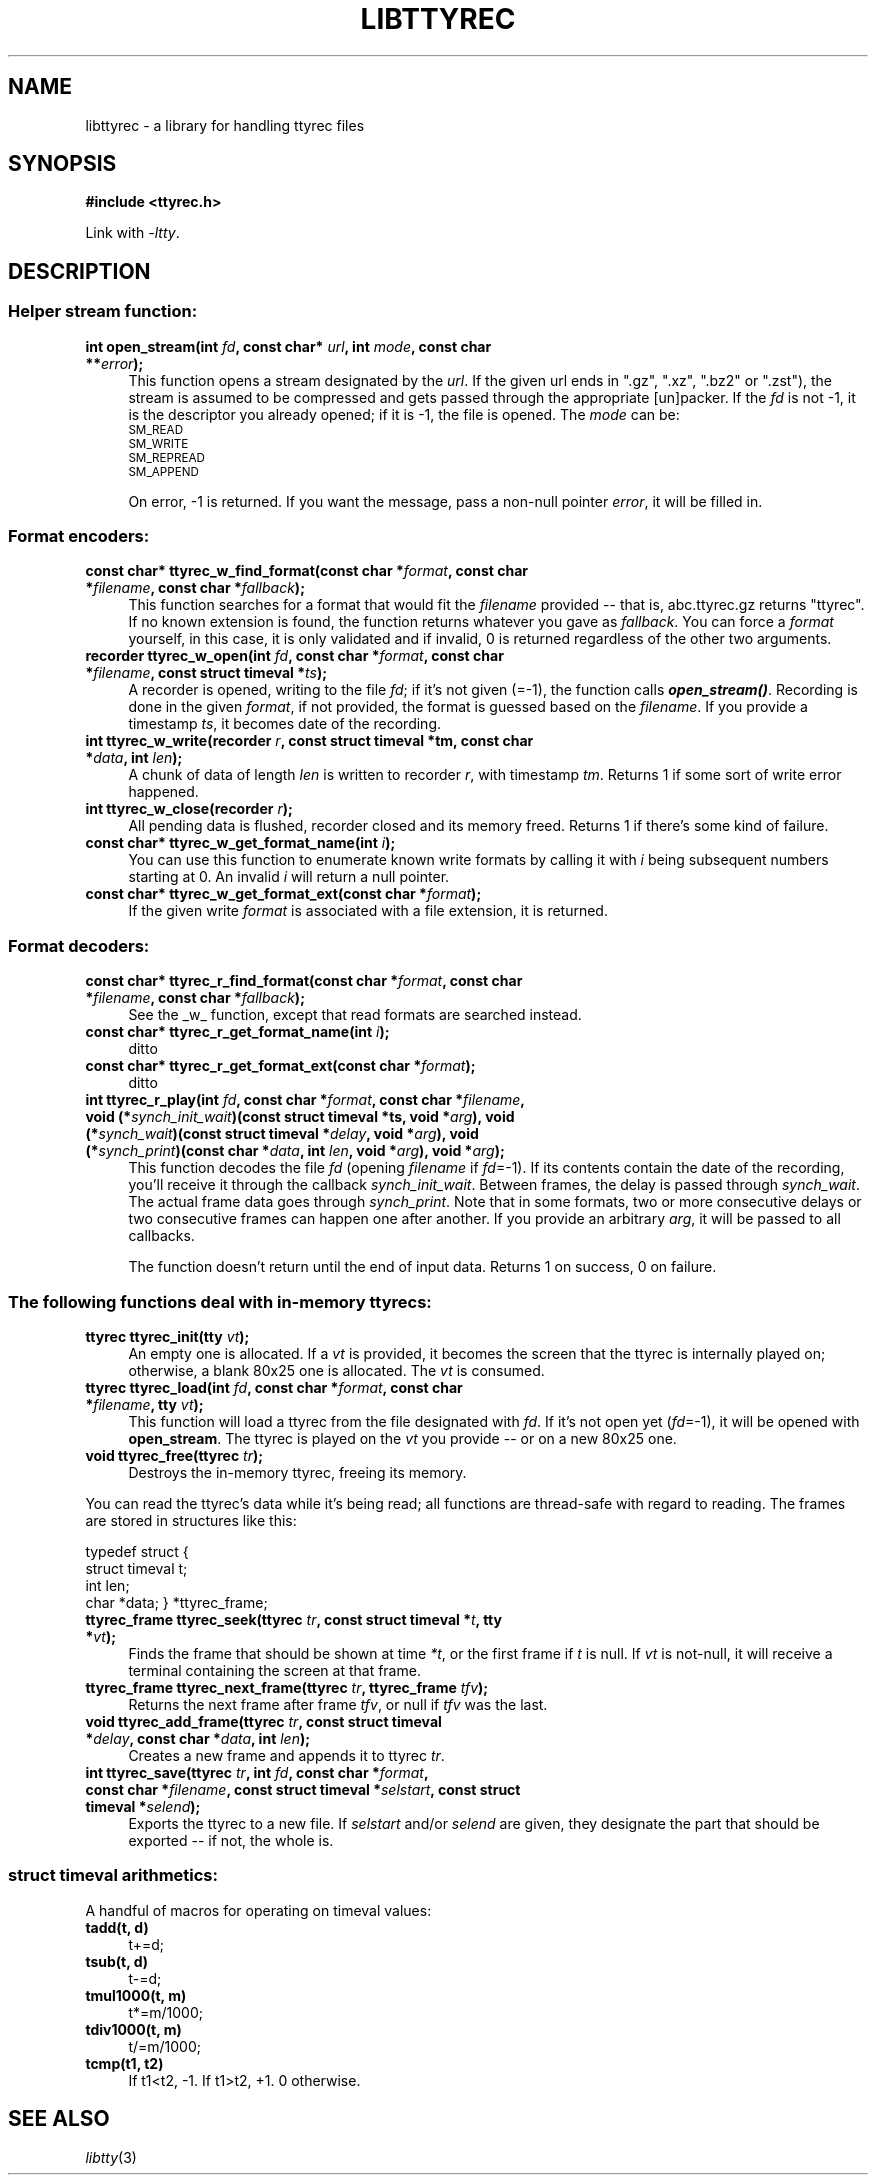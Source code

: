 .\" Automatically generated by Pod::Man 4.09 (Pod::Simple 3.35)
.\"
.\" Standard preamble:
.\" ========================================================================
.de Sp \" Vertical space (when we can't use .PP)
.if t .sp .5v
.if n .sp
..
.de Vb \" Begin verbatim text
.ft CW
.nf
.ne \\$1
..
.de Ve \" End verbatim text
.ft R
.fi
..
.\" Set up some character translations and predefined strings.  \*(-- will
.\" give an unbreakable dash, \*(PI will give pi, \*(L" will give a left
.\" double quote, and \*(R" will give a right double quote.  \*(C+ will
.\" give a nicer C++.  Capital omega is used to do unbreakable dashes and
.\" therefore won't be available.  \*(C` and \*(C' expand to `' in nroff,
.\" nothing in troff, for use with C<>.
.tr \(*W-
.ds C+ C\v'-.1v'\h'-1p'\s-2+\h'-1p'+\s0\v'.1v'\h'-1p'
.ie n \{\
.    ds -- \(*W-
.    ds PI pi
.    if (\n(.H=4u)&(1m=24u) .ds -- \(*W\h'-12u'\(*W\h'-12u'-\" diablo 10 pitch
.    if (\n(.H=4u)&(1m=20u) .ds -- \(*W\h'-12u'\(*W\h'-8u'-\"  diablo 12 pitch
.    ds L" ""
.    ds R" ""
.    ds C` ""
.    ds C' ""
'br\}
.el\{\
.    ds -- \|\(em\|
.    ds PI \(*p
.    ds L" ``
.    ds R" ''
.    ds C`
.    ds C'
'br\}
.\"
.\" Escape single quotes in literal strings from groff's Unicode transform.
.ie \n(.g .ds Aq \(aq
.el       .ds Aq '
.\"
.\" If the F register is >0, we'll generate index entries on stderr for
.\" titles (.TH), headers (.SH), subsections (.SS), items (.Ip), and index
.\" entries marked with X<> in POD.  Of course, you'll have to process the
.\" output yourself in some meaningful fashion.
.\"
.\" Avoid warning from groff about undefined register 'F'.
.de IX
..
.if !\nF .nr F 0
.if \nF>0 \{\
.    de IX
.    tm Index:\\$1\t\\n%\t"\\$2"
..
.    if !\nF==2 \{\
.        nr % 0
.        nr F 2
.    \}
.\}
.\"
.\" Accent mark definitions (@(#)ms.acc 1.5 88/02/08 SMI; from UCB 4.2).
.\" Fear.  Run.  Save yourself.  No user-serviceable parts.
.    \" fudge factors for nroff and troff
.if n \{\
.    ds #H 0
.    ds #V .8m
.    ds #F .3m
.    ds #[ \f1
.    ds #] \fP
.\}
.if t \{\
.    ds #H ((1u-(\\\\n(.fu%2u))*.13m)
.    ds #V .6m
.    ds #F 0
.    ds #[ \&
.    ds #] \&
.\}
.    \" simple accents for nroff and troff
.if n \{\
.    ds ' \&
.    ds ` \&
.    ds ^ \&
.    ds , \&
.    ds ~ ~
.    ds /
.\}
.if t \{\
.    ds ' \\k:\h'-(\\n(.wu*8/10-\*(#H)'\'\h"|\\n:u"
.    ds ` \\k:\h'-(\\n(.wu*8/10-\*(#H)'\`\h'|\\n:u'
.    ds ^ \\k:\h'-(\\n(.wu*10/11-\*(#H)'^\h'|\\n:u'
.    ds , \\k:\h'-(\\n(.wu*8/10)',\h'|\\n:u'
.    ds ~ \\k:\h'-(\\n(.wu-\*(#H-.1m)'~\h'|\\n:u'
.    ds / \\k:\h'-(\\n(.wu*8/10-\*(#H)'\z\(sl\h'|\\n:u'
.\}
.    \" troff and (daisy-wheel) nroff accents
.ds : \\k:\h'-(\\n(.wu*8/10-\*(#H+.1m+\*(#F)'\v'-\*(#V'\z.\h'.2m+\*(#F'.\h'|\\n:u'\v'\*(#V'
.ds 8 \h'\*(#H'\(*b\h'-\*(#H'
.ds o \\k:\h'-(\\n(.wu+\w'\(de'u-\*(#H)/2u'\v'-.3n'\*(#[\z\(de\v'.3n'\h'|\\n:u'\*(#]
.ds d- \h'\*(#H'\(pd\h'-\w'~'u'\v'-.25m'\f2\(hy\fP\v'.25m'\h'-\*(#H'
.ds D- D\\k:\h'-\w'D'u'\v'-.11m'\z\(hy\v'.11m'\h'|\\n:u'
.ds th \*(#[\v'.3m'\s+1I\s-1\v'-.3m'\h'-(\w'I'u*2/3)'\s-1o\s+1\*(#]
.ds Th \*(#[\s+2I\s-2\h'-\w'I'u*3/5'\v'-.3m'o\v'.3m'\*(#]
.ds ae a\h'-(\w'a'u*4/10)'e
.ds Ae A\h'-(\w'A'u*4/10)'E
.    \" corrections for vroff
.if v .ds ~ \\k:\h'-(\\n(.wu*9/10-\*(#H)'\s-2\u~\d\s+2\h'|\\n:u'
.if v .ds ^ \\k:\h'-(\\n(.wu*10/11-\*(#H)'\v'-.4m'^\v'.4m'\h'|\\n:u'
.    \" for low resolution devices (crt and lpr)
.if \n(.H>23 .if \n(.V>19 \
\{\
.    ds : e
.    ds 8 ss
.    ds o a
.    ds d- d\h'-1'\(ga
.    ds D- D\h'-1'\(hy
.    ds th \o'bp'
.    ds Th \o'LP'
.    ds ae ae
.    ds Ae AE
.\}
.rm #[ #] #H #V #F C
.\" ========================================================================
.\"
.IX Title "LIBTTYREC 3"
.TH LIBTTYREC 3 "2018-09-30" "0.18" "termrec"
.\" For nroff, turn off justification.  Always turn off hyphenation; it makes
.\" way too many mistakes in technical documents.
.if n .ad l
.nh
.SH "NAME"
libttyrec \- a library for handling ttyrec files
.SH "SYNOPSIS"
.IX Header "SYNOPSIS"
\&\fB#include <ttyrec.h>\fR
.PP
Link with \fI\-ltty\fR.
.SH "DESCRIPTION"
.IX Header "DESCRIPTION"
.SS "Helper stream function:"
.IX Subsection "Helper stream function:"
.IP "\fBint     open_stream(int \fR\fIfd\fR\fB, const char* \fR\fIurl\fR\fB, int \fR\fImode\fR\fB, const char **\fR\fIerror\fR\fB);\fR" 4
.IX Item "int open_stream(int fd, const char* url, int mode, const char **error);"
This function opens a stream designated by the \fIurl\fR.  If the given url
ends in \*(L".gz\*(R", \*(L".xz\*(R", \*(L".bz2\*(R" or \*(L".zst\*(R"), the stream is assumed to be
compressed and gets passed through the appropriate [un]packer.  If the \fIfd\fR
is not \-1, it is the descriptor you already opened; if it is \-1, the file is
opened.  The \fImode\fR can be:
.RS 4
.IP "\s-1SM_READ\s0" 4
.IX Item "SM_READ"
.PD 0
.IP "\s-1SM_WRITE\s0" 4
.IX Item "SM_WRITE"
.IP "\s-1SM_REPREAD\s0" 4
.IX Item "SM_REPREAD"
.IP "\s-1SM_APPEND\s0" 4
.IX Item "SM_APPEND"
.RE
.RS 4
.PD
.Sp
On error, \-1 is returned.  If you want the message, pass a non-null pointer \fIerror\fR, it will
be filled in.
.RE
.SS "Format encoders:"
.IX Subsection "Format encoders:"
.IP "\fBconst char*   ttyrec_w_find_format(const char *\fR\fIformat\fR\fB, const char *\fR\fIfilename\fR\fB, const char *\fR\fIfallback\fR\fB);\fR" 4
.IX Item "const char* ttyrec_w_find_format(const char *format, const char *filename, const char *fallback);"
This function searches for a format that would fit the \fIfilename\fR provided \*(-- that is, abc.ttyrec.gz
returns \*(L"ttyrec\*(R".  If no known extension is found, the function returns whatever you gave as
\&\fIfallback\fR.  You can force a \fIformat\fR yourself, in this case, it is only validated and if invalid, 0
is returned regardless of the other two arguments.
.IP "\fBrecorder        ttyrec_w_open(int \fR\fIfd\fR\fB, const char *\fR\fIformat\fR\fB, const char *\fR\fIfilename\fR\fB, const struct timeval *\fR\fIts\fR\fB);\fR" 4
.IX Item "recorder ttyrec_w_open(int fd, const char *format, const char *filename, const struct timeval *ts);"
A recorder is opened, writing to the file \fIfd\fR; if it's not given (=\-1), the function calls \fB\f(BIopen_stream()\fB\fR.
Recording is done in the given \fIformat\fR, if not provided, the format is guessed based on the \fIfilename\fR.
If you provide a timestamp \fIts\fR, it becomes date of the recording.
.IP "\fBint     ttyrec_w_write(recorder \fR\fIr\fR\fB, const struct timeval *tm, const char *\fR\fIdata\fR\fB, int \fR\fIlen\fR\fB);\fR" 4
.IX Item "int ttyrec_w_write(recorder r, const struct timeval *tm, const char *data, int len);"
A chunk of data of length \fIlen\fR is written to recorder \fIr\fR, with timestamp \fItm\fR.
Returns 1 if some sort of write error happened.
.IP "\fBint     ttyrec_w_close(recorder \fR\fIr\fR\fB);\fR" 4
.IX Item "int ttyrec_w_close(recorder r);"
All pending data is flushed, recorder closed and its memory freed.
Returns 1 if there's some kind of failure.
.IP "\fBconst char*   ttyrec_w_get_format_name(int \fR\fIi\fR\fB);\fR" 4
.IX Item "const char* ttyrec_w_get_format_name(int i);"
You can use this function to enumerate known write formats by calling it with \fIi\fR being subsequent
numbers starting at 0.  An invalid \fIi\fR will return a null pointer.
.IP "\fBconst char*   ttyrec_w_get_format_ext(const char *\fR\fIformat\fR\fB);\fR" 4
.IX Item "const char* ttyrec_w_get_format_ext(const char *format);"
If the given write \fIformat\fR is associated with a file extension, it is returned.
.SS "Format decoders:"
.IX Subsection "Format decoders:"
.IP "\fBconst char*   ttyrec_r_find_format(const char *\fR\fIformat\fR\fB, const char *\fR\fIfilename\fR\fB, const char *\fR\fIfallback\fR\fB);\fR" 4
.IX Item "const char* ttyrec_r_find_format(const char *format, const char *filename, const char *fallback);"
See the _w_ function, except that read formats are searched instead.
.IP "\fBconst char*   ttyrec_r_get_format_name(int \fR\fIi\fR\fB);\fR" 4
.IX Item "const char* ttyrec_r_get_format_name(int i);"
ditto
.IP "\fBconst char*   ttyrec_r_get_format_ext(const char *\fR\fIformat\fR\fB);\fR" 4
.IX Item "const char* ttyrec_r_get_format_ext(const char *format);"
ditto
.IP "\fBint     ttyrec_r_play(int \fR\fIfd\fR\fB, const char *\fR\fIformat\fR\fB, const char *\fR\fIfilename\fR\fB,    void (*\fR\fIsynch_init_wait\fR\fB)(const struct timeval *ts, void *\fR\fIarg\fR\fB),    void (*\fR\fIsynch_wait\fR\fB)(const struct timeval *\fR\fIdelay\fR\fB, void *\fR\fIarg\fR\fB),    void (*\fR\fIsynch_print\fR\fB)(const char *\fR\fIdata\fR\fB, int \fR\fIlen\fR\fB, void *\fR\fIarg\fR\fB),    void *\fR\fIarg\fR\fB);\fR" 4
.IX Item "int ttyrec_r_play(int fd, const char *format, const char *filename, void (*synch_init_wait)(const struct timeval *ts, void *arg), void (*synch_wait)(const struct timeval *delay, void *arg), void (*synch_print)(const char *data, int len, void *arg), void *arg);"
This function decodes the file \fIfd\fR (opening \fIfilename\fR if \fIfd\fR=\-1).  If its contents contain
the date of the recording, you'll receive it through the callback \fIsynch_init_wait\fR.  Between
frames, the delay is passed through \fIsynch_wait\fR.  The actual frame data goes through
\&\fIsynch_print\fR.  Note that in some formats, two or more consecutive delays or two consecutive
frames can happen one after another.  If you provide an arbitrary \fIarg\fR, it will be passed to
all callbacks.
.Sp
The function doesn't return until the end of input data.  Returns 1 on success, 0 on failure.
.SS "The following functions deal with in-memory ttyrecs:"
.IX Subsection "The following functions deal with in-memory ttyrecs:"
.IP "\fBttyrec          ttyrec_init(tty \fR\fIvt\fR\fB);\fR" 4
.IX Item "ttyrec ttyrec_init(tty vt);"
An empty one is allocated.  If a \fIvt\fR is provided, it becomes the screen that the ttyrec is
internally played on; otherwise, a blank 80x25 one is allocated.  The \fIvt\fR is consumed.
.IP "\fBttyrec          ttyrec_load(int \fR\fIfd\fR\fB, const char *\fR\fIformat\fR\fB, const char *\fR\fIfilename\fR\fB, tty \fR\fIvt\fR\fB);\fR" 4
.IX Item "ttyrec ttyrec_load(int fd, const char *format, const char *filename, tty vt);"
This function will load a ttyrec from the file designated with \fIfd\fR.  If it's not open yet
(\fIfd\fR=\-1), it will be opened with \fBopen_stream\fR.  The ttyrec is played on the \fIvt\fR you provide
\&\*(-- or on a new 80x25 one.
.IP "\fBvoid            ttyrec_free(ttyrec \fR\fItr\fR\fB);\fR" 4
.IX Item "void ttyrec_free(ttyrec tr);"
Destroys the in-memory ttyrec, freeing its memory.
.PP
You can read the ttyrec's data while it's being read; all functions are thread-safe
with regard to reading.  The frames are stored in structures like this:
.PP
typedef struct
{
    struct timeval t;
    int len;
    char *data;
} *ttyrec_frame;
.IP "\fBttyrec_frame    ttyrec_seek(ttyrec \fR\fItr\fR\fB, const struct timeval *\fR\fIt\fR\fB, tty *\fR\fIvt\fR\fB);\fR" 4
.IX Item "ttyrec_frame ttyrec_seek(ttyrec tr, const struct timeval *t, tty *vt);"
Finds the frame that should be shown at time \fI*t\fR, or the first frame if \fIt\fR is null.
If \fIvt\fR is not-null, it will receive a terminal containing the screen at that frame.
.IP "\fBttyrec_frame    ttyrec_next_frame(ttyrec \fR\fItr\fR\fB, ttyrec_frame \fR\fItfv\fR\fB);\fR" 4
.IX Item "ttyrec_frame ttyrec_next_frame(ttyrec tr, ttyrec_frame tfv);"
Returns the next frame after frame \fItfv\fR, or null if \fItfv\fR was the last.
.IP "\fBvoid            ttyrec_add_frame(ttyrec \fR\fItr\fR\fB, const struct timeval *\fR\fIdelay\fR\fB, const char *\fR\fIdata\fR\fB, int \fR\fIlen\fR\fB);\fR" 4
.IX Item "void ttyrec_add_frame(ttyrec tr, const struct timeval *delay, const char *data, int len);"
Creates a new frame and appends it to ttyrec \fItr\fR.
.IP "\fBint             ttyrec_save(ttyrec \fR\fItr\fR\fB, int \fR\fIfd\fR\fB, const char *\fR\fIformat\fR\fB, const char *\fR\fIfilename\fR\fB, const struct timeval *\fR\fIselstart\fR\fB, const struct timeval *\fR\fIselend\fR\fB);\fR" 4
.IX Item "int ttyrec_save(ttyrec tr, int fd, const char *format, const char *filename, const struct timeval *selstart, const struct timeval *selend);"
Exports the ttyrec to a new file.  If \fIselstart\fR and/or \fIselend\fR are given, they designate
the part that should be exported \*(-- if not, the whole is.
.SS "\fBstruct timeval\fP arithmetics:"
.IX Subsection "struct timeval arithmetics:"
A handful of macros for operating on timeval values:
.IP "\fBtadd(t, d)\fR" 4
.IX Item "tadd(t, d)"
t+=d;
.IP "\fBtsub(t, d)\fR" 4
.IX Item "tsub(t, d)"
t\-=d;
.IP "\fBtmul1000(t, m)\fR" 4
.IX Item "tmul1000(t, m)"
t*=m/1000;
.IP "\fBtdiv1000(t, m)\fR" 4
.IX Item "tdiv1000(t, m)"
t/=m/1000;
.IP "\fBtcmp(t1, t2)\fR" 4
.IX Item "tcmp(t1, t2)"
If t1<t2, \-1.  If t1>t2, +1.  0 otherwise.
.SH "SEE ALSO"
.IX Header "SEE ALSO"
\&\fIlibtty\fR\|(3)
